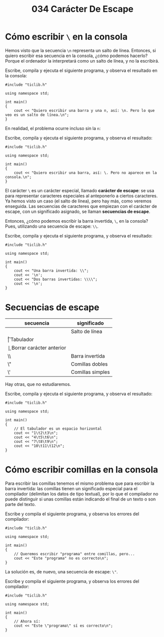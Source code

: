 #+title: 034 Carácter De Escape

* Cómo escribir ~\~ en la consola

Hemos visto que la secuencia ~\n~ representa un salto de línea. Entonces, si quiero escribir esa secuencia en la consola, ¿cómo podemos hacerlo? Porque el ordenador la interpretará como un salto de línea, y no la escribirá.

Escribe, compila y ejecuta el siguiente programa, y observa el resultado en la consola:

#+begin_src C++ :tangle escape1.cpp
#include "ticlib.h"

using namespace std;

int main()
{
    cout << "Quiero escribir una barra y una n, así: \n. Pero lo que veo es un salto de línea.\n";
}
#+end_src

En realidad, el problema ocurre incluso sin la ~n~:

Escribe, compila y ejecuta el siguiente programa, y observa el resultado:

#+begin_src C++ :tangle escape2.cpp
#include "ticlib.h"

using namespace std;

int main()
{
    cout << "Quiero escribir una barra, así: \. Pero no aparece en la consola.\n";
}
#+end_src

El carácter ~\~ es un carácter especial, llamado *carácter de escape*: se usa para representar caracteres especiales al anteponerlo a ciertos caracteres. Ya hemos visto un caso (el salto de línea), pero hay más, como veremos enseguida. Las secuencias de caracteres que empiezan con el carácter de escape, con un significado asignado, se llaman *secuencias de escape*.

Entonces, ¿cómo podemos escribir la barra invertida, ~\~, en la consola? Pues, utilizando una secuencia de escape: ~\\~.

Escribe, compila y ejecuta el siguiente programa, y observa el resultado:

#+begin_src C++ :tangle escape3.cpp
#include "ticlib.h"

using namespace std;

int main()
{
    cout << "Una barra invertida: \\";
    cout << '\n';
    cout << "Dos barras invertidas: \\\\";
    cout << '\n';
}
#+end_src

* Secuencias de escape

| secuencia | significado              |
|-----------+--------------------------|
| \n        | Salto de línea           |
| \t        | Tabulador                |
| \b        | Borrar carácter anterior |
| \\        | Barra invertida          |
| \"        | Comillas dobles          |
| \'        | Comillas simples         |

Hay otras, que no estudiaremos.

Escribe, compila y ejecuta el siguiente programa, y observa el resultado:
#+begin_src C++ :tangle escape4.cpp
#include "ticlib.h"

using namespace std;

int main()
{
    // El tabulador es un espacio horizontal
    cout << "1\t2\t3\n";
    cout << "4\t5\t6\n";
    cout << "7\t8\t9\n";
    cout << "10\t11\t12\n";
}
#+end_src

* Cómo escribir comillas en la consola

Para escribir las comillas tenemos el mismo problema que para escribir la barra invertida: las comillas tienen un significado especial para el compilador (delimitan los datos de tipo textual), por lo que el compilador no puede distinguir si unas comillas están indicando el final de un texto o son parte del texto.

Escribe y compila el siguiente programa, y observa los errores del compilador:

#+begin_src C++ :tangle escape5.cpp
#include "ticlib.h"

using namespace std;

int main()
{
    // Queremos escribir "programa" entre comillas, pero...
    cout << "Este "programa" no es correcto\n";
}
#+end_src

La solución es, de nuevo, una secuencia de escape: ~\"~.

Escribe y compila el siguiente programa, y observa los errores del compilador:

#+begin_src C++ :tangle escape6.cpp
#include "ticlib.h"

using namespace std;

int main()
{
    // Ahora sí:
    cout << "Este \"programa\" sí es correcto\n";
}
#+end_src
